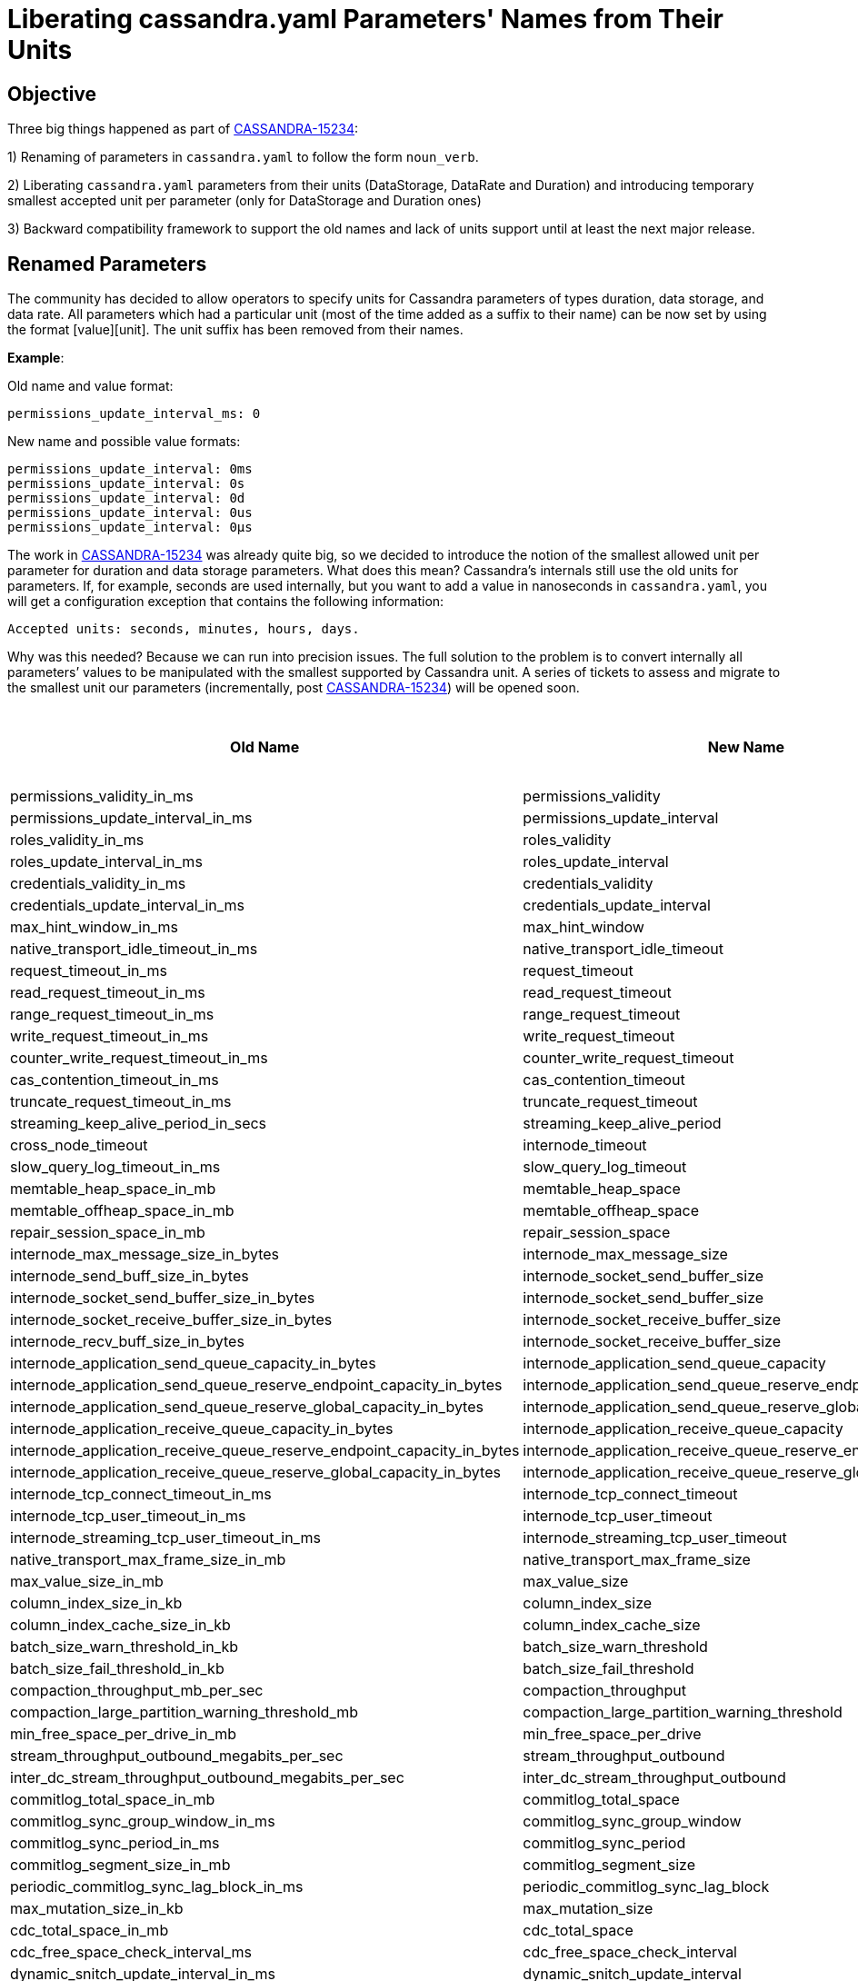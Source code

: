 = Liberating cassandra.yaml Parameters' Names from Their Units

== Objective

Three big things happened as part of https://issues.apache.org/jira/browse/CASSANDRA-15234[CASSANDRA-15234]:

1) Renaming of parameters in `cassandra.yaml` to follow the form `noun_verb`.

2) Liberating `cassandra.yaml` parameters from their units (DataStorage, DataRate and Duration) and introducing temporary smallest accepted unit per parameter (only for DataStorage and Duration ones)

3) Backward compatibility framework to support the old names and lack of units support until at least the next major release.


== Renamed Parameters

The community has decided to allow operators to specify units for Cassandra parameters of types duration, data storage, and data rate.
All parameters which had a particular unit (most of the time added as a suffix to their name) can be now set by using the format [value][unit]. The unit suffix has been removed from their names.

*Example*:

Old name and value format:
....
permissions_update_interval_ms: 0
....
New name and possible value formats:
....
permissions_update_interval: 0ms
permissions_update_interval: 0s
permissions_update_interval: 0d
permissions_update_interval: 0us
permissions_update_interval: 0µs
....

The work in https://issues.apache.org/jira/browse/CASSANDRA-15234[CASSANDRA-15234] was already quite big, so we decided
to introduce the notion of the smallest allowed unit per parameter for duration and data storage parameters. What does this mean?
Cassandra's internals still use the old units for parameters. If, for example, seconds are used internally, but you want
to add a value in nanoseconds in `cassandra.yaml`, you will get a configuration exception that contains the following information:
....
Accepted units: seconds, minutes, hours, days.
....

Why was this needed?
Because we can run into precision issues. The full solution to the problem is to convert internally all parameters’ values
to be manipulated with the smallest supported by Cassandra unit. A series of tickets to assess and migrate to the smallest unit
our parameters (incrementally, post https://issues.apache.org/jira/browse/CASSANDRA-15234[CASSANDRA-15234]) will be opened soon.


[cols=",,",options="header",]
|===
|Old Name |New Name |The Smallest Supported Unit
|permissions_validity_in_ms |permissions_validity |ms
|permissions_update_interval_in_ms |permissions_update_interval |ms
|roles_validity_in_ms |roles_validity |ms
|roles_update_interval_in_ms |roles_update_interval |ms
|credentials_validity_in_ms |credentials_validity |ms
|credentials_update_interval_in_ms |credentials_update_interval |ms
|max_hint_window_in_ms |max_hint_window |ms
|native_transport_idle_timeout_in_ms |native_transport_idle_timeout |ms
|request_timeout_in_ms |request_timeout |ms
|read_request_timeout_in_ms |read_request_timeout |ms
|range_request_timeout_in_ms |range_request_timeout |ms
|write_request_timeout_in_ms |write_request_timeout |ms
|counter_write_request_timeout_in_ms |counter_write_request_timeout |ms
|cas_contention_timeout_in_ms |cas_contention_timeout |ms
|truncate_request_timeout_in_ms |truncate_request_timeout |ms
|streaming_keep_alive_period_in_secs |streaming_keep_alive_period |s
|cross_node_timeout |internode_timeout |-
|slow_query_log_timeout_in_ms |slow_query_log_timeout |ms
|memtable_heap_space_in_mb |memtable_heap_space |MiB
|memtable_offheap_space_in_mb |memtable_offheap_space |MiB
|repair_session_space_in_mb |repair_session_space |MiB
|internode_max_message_size_in_bytes |internode_max_message_size |B
|internode_send_buff_size_in_bytes |internode_socket_send_buffer_size |B
|internode_socket_send_buffer_size_in_bytes |internode_socket_send_buffer_size |B
|internode_socket_receive_buffer_size_in_bytes |internode_socket_receive_buffer_size |B
|internode_recv_buff_size_in_bytes |internode_socket_receive_buffer_size |B
|internode_application_send_queue_capacity_in_bytes |internode_application_send_queue_capacity |B
|internode_application_send_queue_reserve_endpoint_capacity_in_bytes |internode_application_send_queue_reserve_endpoint_capacity |B
|internode_application_send_queue_reserve_global_capacity_in_bytes |internode_application_send_queue_reserve_global_capacity |B
|internode_application_receive_queue_capacity_in_bytes |internode_application_receive_queue_capacity |B
|internode_application_receive_queue_reserve_endpoint_capacity_in_bytes |internode_application_receive_queue_reserve_endpoint_capacity |B
|internode_application_receive_queue_reserve_global_capacity_in_bytes |internode_application_receive_queue_reserve_global_capacity |B
|internode_tcp_connect_timeout_in_ms |internode_tcp_connect_timeout |ms
|internode_tcp_user_timeout_in_ms |internode_tcp_user_timeout |ms
|internode_streaming_tcp_user_timeout_in_ms |internode_streaming_tcp_user_timeout |ms
|native_transport_max_frame_size_in_mb |native_transport_max_frame_size |MiB
|max_value_size_in_mb |max_value_size |MiB
|column_index_size_in_kb |column_index_size |KiB
|column_index_cache_size_in_kb |column_index_cache_size |KiB
|batch_size_warn_threshold_in_kb |batch_size_warn_threshold |KiB
|batch_size_fail_threshold_in_kb |batch_size_fail_threshold |KiB
|compaction_throughput_mb_per_sec |compaction_throughput |MiB/s
|compaction_large_partition_warning_threshold_mb |compaction_large_partition_warning_threshold |MiB
|min_free_space_per_drive_in_mb |min_free_space_per_drive |MiB
|stream_throughput_outbound_megabits_per_sec |stream_throughput_outbound |MiB/s
|inter_dc_stream_throughput_outbound_megabits_per_sec |inter_dc_stream_throughput_outbound |MiB/s
|commitlog_total_space_in_mb |commitlog_total_space |MiB
|commitlog_sync_group_window_in_ms |commitlog_sync_group_window |ms
|commitlog_sync_period_in_ms |commitlog_sync_period |ms
|commitlog_segment_size_in_mb |commitlog_segment_size |MiB
|periodic_commitlog_sync_lag_block_in_ms |periodic_commitlog_sync_lag_block |ms
|max_mutation_size_in_kb |max_mutation_size |KiB
|cdc_total_space_in_mb |cdc_total_space |MiB
|cdc_free_space_check_interval_ms |cdc_free_space_check_interval |ms
|dynamic_snitch_update_interval_in_ms |dynamic_snitch_update_interval |ms
|dynamic_snitch_reset_interval_in_ms |dynamic_snitch_reset_interval |ms
|hinted_handoff_throttle_in_kb |hinted_handoff_throttle |KiB
|batchlog_replay_throttle_in_kb |batchlog_replay_throttle |KiB
|hints_flush_period_in_ms |hints_flush_period |ms
|max_hints_file_size_in_mb |max_hints_file_size |MiB
|trickle_fsync_interval_in_kb |trickle_fsync_interval |KiB
|sstable_preemptive_open_interval_in_mb |sstable_preemptive_open_interval |MiB
|key_cache_size_in_mb |key_cache_size |MiB
|row_cache_size_in_mb |row_cache_size |MiB
|counter_cache_size_in_mb |counter_cache_size |MiB
|networking_cache_size_in_mb |networking_cache_size |MiB
|file_cache_size_in_mb |file_cache_size |MiB
|index_summary_capacity_in_mb |index_summary_capacity |MiB
|index_summary_resize_interval_in_minutes |index_summary_resize_interval |m
|gc_log_threshold_in_ms |gc_log_threshold |ms
|gc_warn_threshold_in_ms |gc_warn_threshold |ms
|tracetype_query_ttl |trace_type_query_ttl |s
|tracetype_repair_ttl |trace_type_repair_ttl |s
|prepared_statements_cache_size_mb |prepared_statements_cache_size |MiB
|enable_user_defined_functions |user_defined_functions_enabled |-
|enable_scripted_user_defined_functions |scripted_user_defined_functions_enabled |-
|enable_materialized_views |materialized_views_enabled |-
|enable_transient_replication |transient_replication_enabled |-
|enable_sasi_indexes |sasi_indexes_enabled |-
|enable_drop_compact_storage |drop_compact_storage_enabled |-
|enable_user_defined_functions_threads |user_defined_functions_threads_enabled |-
|enable_legacy_ssl_storage_port |legacy_ssl_storage_port_enabled |-
|user_defined_function_fail_timeout |user_defined_functions_fail_timeout |ms
|user_defined_function_warn_timeout |user_defined_functions_warn_timeout |ms
|cache_load_timeout_seconds |cache_load_timeout |s
|===

Another TO DO is to add JMX methods supporting the new format. However, we may abandon this if virtual tables support for
configuration changes in the near future.

*Notes for Cassandra Developers*:

- Most of our parameters are already moved to the new framework as part of https://issues.apache.org/jira/browse/CASSANDRA-15234[CASSANDRA-15234].
`@Replaces` is the annotation to be used when you make changes to any configuration parameters in `Config` class and `cassandra.yaml`, and you want to add backward
compatibility with previous Cassandra versions. `Converters` class enumerates the different methods used for backward compatibility.
`IDENTITY` is the one used for name change only. For more information about the other Converters, please, check the JavaDoc in the class.
For backward compatibility virtual table `Settings` contains both the old and the new
parameters with the old and the new value format. Only exception at the moment are the following three parameters: `key_cache_save_period`,
`row_cache_save_period` and `counter_cache_save_period` which appear only once with the new value format.
The old names and value format still can be used at least until the next major release. Deprecation warning is emitted on startup.
If the parameter is of type duration, data rate or data storage, its value should be accompanied by a unit when new name is used.

- Please follow the new format `noun_verb` when adding new configuration parameters.

- Please consider adding any new parameters with the lowest supported by Cassandra unit.

- If for some reason you consider the smallest unit shouldn’t be the one that is supported as such in Cassandra, please,
use the extended classes `SmallestDuration*`, `SmallestDataStorage*`.

- New parameters should be added as non-negative numbers.

- Any time you add @Replaces with a name change, we need to add an entry in this https://github.com/riptano/ccm/blob/808b6ca13526785b0fddfe1ead2383c060c4b8b6/ccmlib/common.py#L62[Python dictionary in CCM] to support the same backward compatibility as SnakeYAML.

Please follow the instructions in requirements.txt in the DTest repo how to retag CCM after committing any changes.
You might want to test also with tagging in your repo to ensure that there will be no surprise after retagging the official CCM.
Please be sure to run a full CI after any changes as CCM affects a few of our testing suites.

- Some configuration parameters are not announced in cassandra.yaml, but they are presented in the Config class for advanced users.
Those also should be using the new framework and naming conventions.

- As we have backward compatibility, we didn’t have to rework all python DTests to set config in the new format, and we exercise
the backward compatibility while testing. Please consider adding any new tests using the new names and value format though.

- In-JVM upgrade tests do not support per-version configuration at the moment, so we have to keep the old names and value format.
Currently, if we try to use the new config for a newer version, that will be silently ignored and default config will be used.

- SnakeYAML supports overloading of parameters. This means that if you add a configuration parameter more than once in your `cassandra.yaml` -
the latest occasion will be the one to load in Config during Cassandra startup. In order to make upgrades as less disruptive as possible,
we continue supporting that behavior also with adding old and new names of a parameter into `cassandra.yaml`.

*Example*:

If you add the following to `cassandra.yaml`:
....
hinted_handoff_enabled: true
enabled_hinted_handolff: false
....

you will get loaded in `Config`:
....
hinted_handoff_enabled: false
....

https://issues.apache.org/jira/browse/CASSANDRA-17379[CASSANDRA-17379] was opened to improve the user experience and deprecate the overloading.
